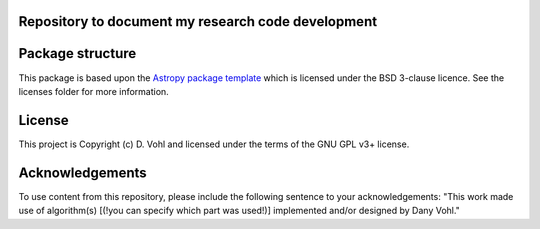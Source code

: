 Repository to document my research code development
----------------------------------------------------

.. image:: http://img.shields.io/badge/powered%20by-AstroPy-orange.svg?style=flat
    :target: http://www.astropy.org
    :alt: Powered by Astropy Badge


Package structure
-----------------

This package is based upon
the `Astropy package template <https://github.com/astropy/package-template>`_
which is licensed under the BSD 3-clause licence. See the licenses folder for
more information. 

License
-------

This project is Copyright (c) D. Vohl and licensed under
the terms of the GNU GPL v3+ license.

Acknowledgements
----------------
To use content from this repository, please include the following sentence to your acknowledgements:
"This work made use of algorithm(s) [(!you can specify which part was used!)] implemented and/or designed by Dany Vohl."
